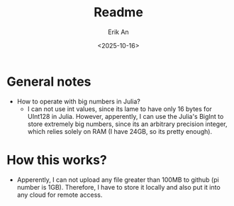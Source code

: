 #+title: Readme
#+author: Erik An
#+email: obluda2173@gmail.com
#+date: <2025-10-16>
#+lastmod: <2025-10-16 22:20>
#+options: num:t
#+startup: overview

* General notes
- How to operate with big numbers in Julia?
  - I can not use int values, since its lame to have only 16 bytes for UInt128 in Julia. However, apperently, I can use the Julia's BigInt to store extremely big numbers, since its an arbitrary precision integer, which relies solely on RAM (I have 24GB, so its pretty enough).

* How this works?
- Apperently, I can not upload any file greater than 100MB to github (pi number is 1GB). Therefore, I have to store it locally and also put it into any cloud for remote access.
